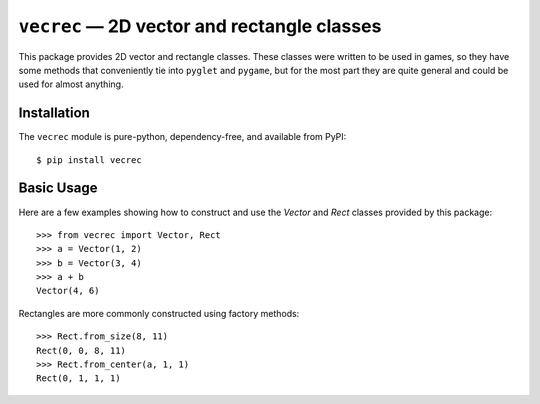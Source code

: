 ********************************************
``vecrec`` — 2D vector and rectangle classes
********************************************

This package provides 2D vector and rectangle classes.  These classes were 
written to be used in games, so they have some methods that conveniently tie 
into ``pyglet`` and ``pygame``, but for the most part they are quite general 
and could be used for almost anything.

.. image:: https://img.shields.io/pypi/v/vecrec.svg
   :target: https://pypi.python.org/pypi/vecrec
.. image:: https://img.shields.io/pypi/pyversions/vecrec.svg
   :target: https://pypi.python.org/pypi/vecrec
.. image:: https://img.shields.io/travis/kxgames/vecrec.svg
   :target: https://travis-ci.org/kxgames/vecrec
.. image:: https://img.shields.io/coveralls/kxgames/vecrec.svg
   :target: https://coveralls.io/github/kxgames/vecrec?branch=master
.. image:: https://readthedocs.org/projects/vecrec/badge/?version=latest
   :target: http://vecrec.readthedocs.io/en/latest/


Installation
============
The ``vecrec`` module is pure-python, dependency-free, and available from 
PyPI::

   $ pip install vecrec

Basic Usage
===========
Here are a few examples showing how to construct and use the `Vector` and 
`Rect` classes provided by this package::

   >>> from vecrec import Vector, Rect
   >>> a = Vector(1, 2)
   >>> b = Vector(3, 4)
   >>> a + b
   Vector(4, 6)

Rectangles are more commonly constructed using factory methods::

   >>> Rect.from_size(8, 11)
   Rect(0, 0, 8, 11)
   >>> Rect.from_center(a, 1, 1)
   Rect(0, 1, 1, 1)
